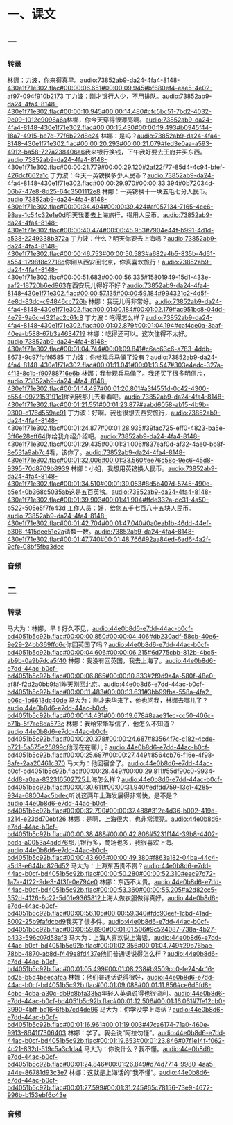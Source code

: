 * 一、课文
** 一
*** 转录
:PROPERTIES:
:EXPORT-ID: ae0d9ec5-a955-446d-9626-8515369ef35b
:END:
林娜：力波，你来得真早。[[audio:73852ab9-da24-4fa4-8148-430e1f71e302.flac#00:00:06.651#00:00:09.945#bf680ef4-eae5-4e02-af97-094f910b2173]]
丁力波：刚才银行人少，不用排队。[[audio:73852ab9-da24-4fa4-8148-430e1f71e302.flac#00:00:10.945#00:00:14.480#cfc5bc51-7bd2-4032-9c09-1012e9098a6a]]林娜，你今天穿得很漂亮啊。[[audio:73852ab9-da24-4fa4-8148-430e1f71e302.flac#00:00:15.430#00:00:19.493#b0945f44-18a7-4915-be7d-77f6b22d8e24]]
林娜：是吗？[[audio:73852ab9-da24-4fa4-8148-430e1f71e302.flac#00:00:20.293#00:00:21.079#fed3e0aa-a593-4912-ba58-727a238406a6]]我来银行换钱，下午我好要去王府井买东西。[[audio:73852ab9-da24-4fa4-8148-430e1f71e302.flac#00:00:21.779#00:00:29.120#2af22f77-85d4-4c94-bfef-426dcf662a1c]]
丁力波：今天一英镑换多少人民币？[[audio:73852ab9-da24-4fa4-8148-430e1f71e302.flac#00:00:29.970#00:00:33.394#0b72034d-06b7-47e8-8d25-64c3501112e8]]
林娜：一英镑换十一块五毛七分人民币。[[audio:73852ab9-da24-4fa4-8148-430e1f71e302.flac#00:00:34.494#00:00:39.424#af057134-7165-4ce6-98ae-1c54c32e1e0d]]明天我要去上海旅行，得用人民币。[[audio:73852ab9-da24-4fa4-8148-430e1f71e302.flac#00:00:40.474#00:00:45.953#7904e44f-b991-4d1d-a538-2249338b372a]]
丁力波：什么？明天你要去上海吗？[[audio:73852ab9-da24-4fa4-8148-430e1f71e302.flac#00:00:46.753#00:00:50.583#a682a4b5-835b-4d61-a554-1298f8c2718d]]你刚从西安回北京，你真喜欢旅行！[[audio:73852ab9-da24-4fa4-8148-430e1f71e302.flac#00:00:51.683#00:00:56.335#15801949-15d1-433e-aaf2-18720b6ed963]]在西安玩儿得好不好？[[audio:73852ab9-da24-4fa4-8148-430e1f71e302.flac#00:00:57.135#00:00:59.184#994321c2-4d5f-4e8d-83dc-c94846cc726b]]
林娜：我玩儿得非常好。[[audio:73852ab9-da24-4fa4-8148-430e1f71e302.flac#00:01:00.184#00:01:02.179#ac951bc8-04dd-4e79-9a6c-4321ac2c61c8]]
丁力波：吃得怎么样？[[audio:73852ab9-da24-4fa4-8148-430e1f71e302.flac#00:01:02.879#00:01:04.194#caf4ce0a-3aaf-40ea-b588-67b3a4634719]]
林娜：吃得还可以。这次住得不太好。[[audio:73852ab9-da24-4fa4-8148-430e1f71e302.flac#00:01:04.744#00:01:09.841#c6ac63c6-a783-4ddb-8673-9c97fbff6585]]
丁力波：你参观兵马俑了没有？[[audio:73852ab9-da24-4fa4-8148-430e1f71e302.flac#00:01:11.041#00:01:13.547#303e4edc-327a-4f13-8c1b-f90788716e6b]]
林娜：我参观兵马俑了。我还买了很多明信片，[[audio:73852ab9-da24-4fa4-8148-430e1f71e302.flac#00:01:14.497#00:01:20.801#a3f4551d-0c42-4300-b554-0972153191c1]]你到我那儿去看看吧。[[audio:73852ab9-da24-4fa4-8148-430e1f71e302.flac#00:01:21.551#00:01:23.877#aabd6058-ab15-4b9b-9300-c176d559ae91]]
丁力波：好啊。我也很想去西安旅行，[[audio:73852ab9-da24-4fa4-8148-430e1f71e302.flac#00:01:24.877#00:01:28.935#39fac725-eff0-4823-ba5e-3ff6e28eff64]]你给我介绍介绍吧。[[audio:73852ab9-da24-4fa4-8148-430e1f71e302.flac#00:01:29.435#00:01:31.006#837eaf0d-af32-4ae0-bb8f-8e531a9ab7c4]]看，该你了。[[audio:73852ab9-da24-4fa4-8148-430e1f71e302.flac#00:01:32.006#00:01:33.560#ee76c58c-9ec6-45d8-9395-70d8709b8939]]
林娜：小姐，我想用英镑换人民币。[[audio:73852ab9-da24-4fa4-8148-430e1f71e302.flac#00:01:34.510#00:01:39.053#8d5b407d-5745-490e-b5e4-0b368c5035ab]]这是五百英镑。[[audio:73852ab9-da24-4fa4-8148-430e1f71e302.flac#00:01:39.903#00:01:41.904#ffde332a-dc31-4a50-b522-505e5f7fe43d]]
工作人员：好，给您五千七百八十五块人民币。[[audio:73852ab9-da24-4fa4-8148-430e1f71e302.flac#00:01:42.704#00:01:47.040#0a0eab1b-46dd-44ef-b306-f415dee51e2a]]请数一数。[[audio:73852ab9-da24-4fa4-8148-430e1f71e302.flac#00:01:47.740#00:01:48.766#92aa84ed-6ad6-4a2f-9cfe-08bf5fba3dcc]]
*** 音频
** 二
*** 转录
:PROPERTIES:
:EXPORT-ID: ae0d9ec5-a955-446d-9626-8515369ef35b
:END:
马大为：林娜，早！好久不见，[[audio:44e0b8d6-e7dd-44ac-b0cf-bd4051b5c92b.flac#00:00:00.850#00:00:04.406#db230adf-58cb-40e6-9e29-24bb369ffd6c]]你回英国了吗？[[audio:44e0b8d6-e7dd-44ac-b0cf-bd4051b5c92b.flac#00:00:04.606#00:00:06.215#6d775cbb-812b-4bc5-ab9b-0a9b7dca5f40]]
林娜：我没有回英国，我去上海了。[[audio:44e0b8d6-e7dd-44ac-b0cf-bd4051b5c92b.flac#00:00:06.865#00:00:10.833#2f9d9a4a-580f-48e0-af8f-f2d2a0bb9fa1]]昨天刚回北京。[[audio:44e0b8d6-e7dd-44ac-b0cf-bd4051b5c92b.flac#00:00:11.483#00:00:13.631#3bb99fba-558a-4fa2-b06c-1b6613dc40de]]
马大为：刚才宋华来了，他也问我，林娜去哪儿了？[[audio:44e0b8d6-e7dd-44ac-b0cf-bd4051b5c92b.flac#00:00:14.431#00:00:19.678#8aae31ec-cc50-406c-b71b-5f7ae8da573c]]
林娜：我给宋华写信了，他怎么不知道？[[audio:44e0b8d6-e7dd-44ac-b0cf-bd4051b5c92b.flac#00:00:20.378#00:00:24.687#83564f7c-c182-4cde-b721-5a575e25899c]]他现在在哪儿？[[audio:44e0b8d6-e7dd-44ac-b0cf-bd4051b5c92b.flac#00:00:25.687#00:00:27.449#8564cb76-f16e-4f98-8afe-2aa20461c370]]
马大为：他回宿舍了。[[audio:44e0b8d6-e7dd-44ac-b0cf-bd4051b5c92b.flac#00:00:28.449#00:00:29.811#55df90c0-9934-4dd8-a0aa-832316502725]]上海怎么样？[[audio:44e0b8d6-e7dd-44ac-b0cf-bd4051b5c92b.flac#00:00:30.611#00:00:31.940#edfdd759-13c1-4285-934a-68004ac5bdec]]听说这两年上海发展得非常快，是不是？[[audio:44e0b8d6-e7dd-44ac-b0cf-bd4051b5c92b.flac#00:00:32.790#00:00:37.488#312e4d36-b002-419d-a214-e23dd70ebf26]]
林娜：是啊，上海很大，也非常漂亮。[[audio:44e0b8d6-e7dd-44ac-b0cf-bd4051b5c92b.flac#00:00:38.488#00:00:42.806#5231f144-39b8-4402-bcda-a0053a4add76]]那儿银行多，商场也多，我很喜欢上海。[[audio:44e0b8d6-e7dd-44ac-b0cf-bd4051b5c92b.flac#00:00:43.606#00:00:49.380#f863a182-04ba-44c4-a5d3-e644bc826d52]]
马大为：上海东西贵不贵？[[audio:44e0b8d6-e7dd-44ac-b0cf-bd4051b5c92b.flac#00:00:50.280#00:00:52.310#eec97d72-1a7a-4f22-9de3-4f3fe0e794e0]]
林娜：东西不太贵。[[audio:44e0b8d6-e7dd-44ac-b0cf-bd4051b5c92b.flac#00:00:53.360#00:00:55.205#a2d82cc5-352d-4126-8c22-5d01e9365812]]上海人做衣服做得真好，[[audio:44e0b8d6-e7dd-44ac-b0cf-bd4051b5c92b.flac#00:00:56.105#00:00:59.340#fdc93eef-1cbd-41ad-8002-25b9fafdcbd9]]我买了很多件。[[audio:44e0b8d6-e7dd-44ac-b0cf-bd4051b5c92b.flac#00:00:59.890#00:01:01.506#9c524087-738a-4b27-b433-596c07d58af3]]
马大为：上海人喜欢说上海话，[[audio:44e0b8d6-e7dd-44ac-b0cf-bd4051b5c92b.flac#00:01:02.356#00:01:04.749#29b76bae-78bb-4870-ab8d-f449e8fd437e]]他们普通话说得怎么样？[[audio:44e0b8d6-e7dd-44ac-b0cf-bd4051b5c92b.flac#00:01:05.499#00:01:08.238#b9509cc0-fe24-4c16-bd25-b5d4beecafca]]
林娜：他们普通话说得很好，[[audio:44e0b8d6-e7dd-44ac-b0cf-bd4051b5c92b.flac#00:01:09.088#00:01:11.856#ce6d5fd8-4cbc-4cba-a30c-db9c8bfa335a]]年轻人英语说得也很流利。[[audio:44e0b8d6-e7dd-44ac-b0cf-bd4051b5c92b.flac#00:01:12.506#00:01:16.061#7fe12cb0-3990-4bff-ba16-6f5b7cd4de96]]
马大为：你学没学上海话？[[audio:44e0b8d6-e7dd-44ac-b0cf-bd4051b5c92b.flac#00:01:16.961#00:01:19.003#47ca6174-71a0-460e-9913-8641f7306403]]
林娜：学了。我会说“阿拉勿懂”。[[audio:44e0b8d6-e7dd-44ac-b0cf-bd4051b5c92b.flac#00:01:19.653#00:01:23.846#07f1e14f-f062-4c21-832d-519c5a3c1da4]]
马大为：你说什么？我不懂。[[audio:44e0b8d6-e7dd-44ac-b0cf-bd4051b5c92b.flac#00:01:24.846#00:01:26.849#d74d7714-9980-4aa5-a44e-86781d93c3e7]]
林娜：这就是上海话的“我不懂”。[[audio:44e0b8d6-e7dd-44ac-b0cf-bd4051b5c92b.flac#00:01:27.599#00:01:31.245#65c78156-73e9-4672-996b-b153ebf6c43e]]
*** 音频
